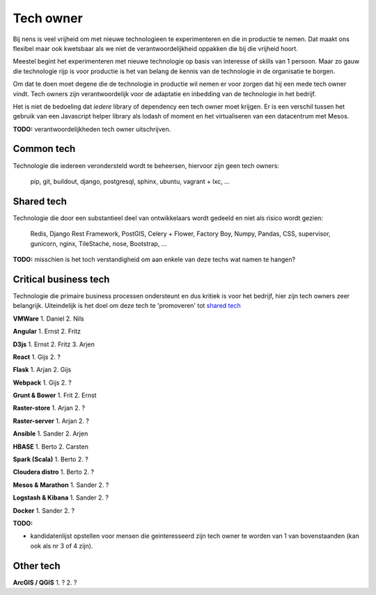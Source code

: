 Tech owner
==========

Bij nens is veel vrijheid om met nieuwe technologieen te experimenteren en die in productie te nemen. Dat maakt ons flexibel maar ook kwetsbaar als we niet de verantwoordelijkheid oppakken die bij die vrijheid hoort.

Meestel begint het experimenteren met nieuwe technologie op basis van interesse of skills van 1 persoon. Maar zo gauw die technologie rijp is voor productie is het van belang de kennis van de technologie in de organisatie te borgen.

Om dat te doen moet degene die de technologie in productie wil nemen er voor zorgen dat hij een mede tech owner vindt. Tech owners zijn verantwoordelijk voor de adaptatie en inbedding van de technologie in het bedrijf.

Het is niet de bedoeling dat *iedere* library of dependency een tech owner moet krijgen. Er is een verschil tussen het gebruik van een Javascript helper library als lodash of moment en het virtualiseren van een datacentrum met Mesos.

**TODO:** verantwoordelijkheden tech owner uitschrijven.


Common tech
-----------

Technologie die iedereen verondersteld wordt te beheersen, hiervoor zijn geen tech owners:

    pip, git, buildout, django, postgresql, sphinx, ubuntu, vagrant + lxc, ...


Shared tech
-----------

Technologie die door een substantieel deel van ontwikkelaars wordt gedeeld en niet als risico wordt gezien:

    Redis, Django Rest Framework, PostGIS, Celery + Flower, Factory Boy, Numpy, Pandas, CSS, supervisor, gunicorn, nginx, TileStache, nose, Bootstrap, ...

**TODO:** misschien is het toch verstandigheid om aan enkele van deze techs wat namen te hangen?


Critical business tech
----------------------

Technologie die primaire business processen ondersteunt en dus kritiek is voor het bedrijf, hier zijn tech owners zeer belangrijk. Uiteindelijk is het doel om deze tech te 'promoveren' tot `shared tech`_

**VMWare** 1. Daniel 2. Nils


**Angular** 1. Ernst 2. Fritz


**D3js** 1. Ernst 2. Fritz 3. Arjen


**React** 1. Gijs 2. ?


**Flask** 1. Arjan 2. Gijs


**Webpack** 1. Gijs 2. ?


**Grunt & Bower** 1. Frit 2. Ernst


**Raster-store** 1. Arjan 2. ?


**Raster-server** 1. Arjan 2. ?


**Ansible** 1. Sander 2. Arjen


**HBASE** 1. Berto 2. Carsten


**Spark (Scala)** 1. Berto 2. ?


**Cloudera distro** 1. Berto 2. ?


**Mesos & Marathon** 1. Sander 2. ?


**Logstash & Kibana** 1. Sander 2. ?


**Docker** 1. Sander 2. ?


**TODO:**

* kandidatenlijst opstellen voor mensen die geinteresseerd zijn tech owner te worden van 1 van bovenstaanden (kan ook als nr 3 of 4 zijn).


Other tech
----------

**ArcGIS / QGIS** 1. ? 2. ?
